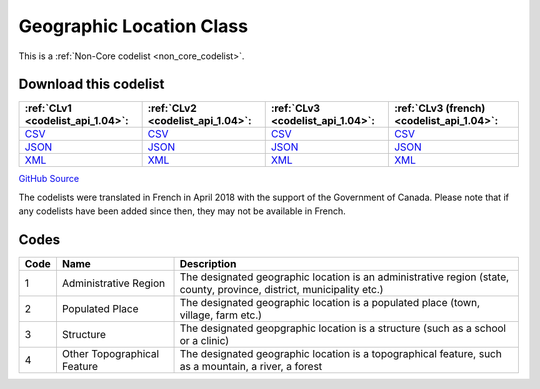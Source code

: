 Geographic Location Class
=========================






This is a :ref:`Non-Core codelist <non_core_codelist>`.




Download this codelist
----------------------

.. list-table::
   :header-rows: 1

   * - :ref:`CLv1 <codelist_api_1.04>`:
     - :ref:`CLv2 <codelist_api_1.04>`:
     - :ref:`CLv3 <codelist_api_1.04>`:
     - :ref:`CLv3 (french) <codelist_api_1.04>`:

   * - `CSV <../downloads/clv1/codelist/GeographicLocationClass.csv>`__
     - `CSV <../downloads/clv2/csv/en/GeographicLocationClass.csv>`__
     - `CSV <../downloads/clv3/csv/en/GeographicLocationClass.csv>`__
     - `CSV <../downloads/clv3/csv/fr/GeographicLocationClass.csv>`__

   * - `JSON <../downloads/clv1/codelist/GeographicLocationClass.json>`__
     - `JSON <../downloads/clv2/json/en/GeographicLocationClass.json>`__
     - `JSON <../downloads/clv3/json/en/GeographicLocationClass.json>`__
     - `JSON <../downloads/clv3/json/fr/GeographicLocationClass.json>`__

   * - `XML <../downloads/clv1/codelist/GeographicLocationClass.xml>`__
     - `XML <../downloads/clv2/xml/GeographicLocationClass.xml>`__
     - `XML <../downloads/clv3/xml/GeographicLocationClass.xml>`__
     - `XML <../downloads/clv3/xml/GeographicLocationClass.xml>`__

`GitHub Source <https://github.com/IATI/IATI-Codelists-NonEmbedded/blob/master/xml/GeographicLocationClass.xml>`__



The codelists were translated in French in April 2018 with the support of the Government of Canada. Please note that if any codelists have been added since then, they may not be available in French.

Codes
-----

.. _GeographicLocationClass:
.. list-table::
   :header-rows: 1


   * - Code
     - Name
     - Description

   
       
   * - 1   
       
     - Administrative Region
     - The designated geographic location is an administrative region (state, county, province, district, municipality etc.)
   
       
   * - 2   
       
     - Populated Place
     - The designated geographic location is a populated place (town, village, farm etc.)
   
       
   * - 3   
       
     - Structure
     - The designated geopgraphic location is a structure (such as a school or a clinic)
   
       
   * - 4   
       
     - Other Topographical Feature
     - The designated geographic location is a topographical feature, such as a mountain, a river, a forest
   

